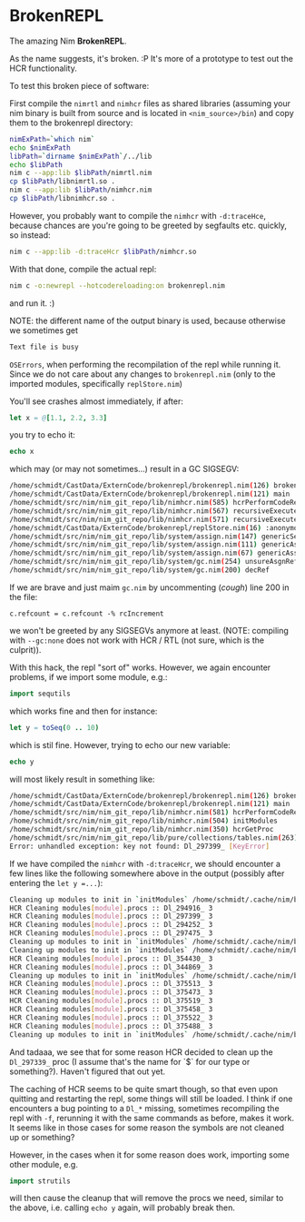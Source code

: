 * BrokenREPL

The amazing Nim *BrokenREPL*.

As the name suggests, it's broken. :P It's more of a prototype to test
out the HCR functionality.

To test this broken piece of software:

First compile the =nimrtl= and =nimhcr= files as shared libraries
(assuming your nim binary is built from source and is located in
=<nim_source>/bin=) and copy them to the brokenrepl directory:
#+BEGIN_SRC sh
nimExPath=`which nim`
echo $nimExPath
libPath=`dirname $nimExPath`/../lib
echo $libPath
nim c --app:lib $libPath/nimrtl.nim
cp $libPath/libnimrtl.so .
nim c --app:lib $libPath/nimhcr.nim
cp $libPath/libnimhcr.so .
#+END_SRC

However, you probably want to compile the =nimhcr= with =-d:traceHce=,
because chances are you're going to be greeted by segfaults
etc. quickly, so instead:
#+BEGIN_SRC sh
nim c --app:lib -d:traceHcr $libPath/nimhcr.so
#+END_SRC

With that done, compile the actual repl:
#+BEGIN_SRC sh
nim c -o:newrepl --hotcodereloading:on brokenrepl.nim
#+END_SRC
and run it. :)

NOTE: the different name of the output binary is used, because
otherwise we sometimes get 
#+BEGIN_SRC sh
Text file is busy
#+END_SRC
=OSErrors=, when performing the recompilation of the repl while
running it. Since we do not care about any changes to =brokenrepl.nim=
(only to the imported modules, specifically =replStore.nim=)


You'll see crashes almost immediately, if after:
#+BEGIN_SRC nim
let x = @[1.1, 2.2, 3.3]
#+END_SRC
you try to echo it:
#+BEGIN_SRC nim
echo x
#+END_SRC
which may (or may not sometimes...) result in a GC SIGSEGV:
#+BEGIN_SRC sh
/home/schmidt/CastData/ExternCode/brokenrepl/brokenrepl.nim(126) brokenrepl
/home/schmidt/CastData/ExternCode/brokenrepl/brokenrepl.nim(121) main
/home/schmidt/src/nim/nim_git_repo/lib/nimhcr.nim(585) hcrPerformCodeReload
/home/schmidt/src/nim/nim_git_repo/lib/nimhcr.nim(567) recursiveExecuteHandlers
/home/schmidt/src/nim/nim_git_repo/lib/nimhcr.nim(571) recursiveExecuteHandlers
/home/schmidt/CastData/ExternCode/brokenrepl/replStore.nim(16) :anonymous
/home/schmidt/src/nim/nim_git_repo/lib/system/assign.nim(147) genericSeqAssign
/home/schmidt/src/nim/nim_git_repo/lib/system/assign.nim(111) genericAssign
/home/schmidt/src/nim/nim_git_repo/lib/system/assign.nim(67) genericAssignAux
/home/schmidt/src/nim/nim_git_repo/lib/system/gc.nim(254) unsureAsgnRef
/home/schmidt/src/nim/nim_git_repo/lib/system/gc.nim(200) decRef
#+END_SRC

If we are brave and just maim =gc.nim= by uncommenting (/cough/) line
200 in the file:
#+BEGIN_SRC 
c.refcount = c.refcount -% rcIncrement
#+END_SRC
we won't be greeted by any SIGSEGVs anymore at least. 
(NOTE: compiling with =--gc:none= does not work with HCR / RTL (not
sure, which is the culprit)).

With this hack, the repl "sort of" works. However, we again encounter
problems, if we import some module, e.g.:
#+BEGIN_SRC nim
import sequtils
#+END_SRC
which works fine and then for instance:
#+BEGIN_SRC nim
let y = toSeq(0 .. 10)
#+END_SRC
which is stil fine. However, trying to echo our new variable:
#+BEGIN_SRC nim 
echo y
#+END_SRC
will most likely result in something like:
#+BEGIN_SRC sh
/home/schmidt/CastData/ExternCode/brokenrepl/brokenrepl.nim(126) brokenrepl
/home/schmidt/CastData/ExternCode/brokenrepl/brokenrepl.nim(121) main
/home/schmidt/src/nim/nim_git_repo/lib/nimhcr.nim(581) hcrPerformCodeReload
/home/schmidt/src/nim/nim_git_repo/lib/nimhcr.nim(504) initModules
/home/schmidt/src/nim/nim_git_repo/lib/nimhcr.nim(350) hcrGetProc
/home/schmidt/src/nim/nim_git_repo/lib/pure/collections/tables.nim(263) []
Error: unhandled exception: key not found: Dl_297399_ [KeyError]
#+END_SRC

If we have compiled the =nimhcr= with =-d:traceHcr=, we should
encounter a few lines like the following somewhere above in the
output (possibly after entering the =let y =...=):
#+BEGIN_SRC sh
Cleaning up modules to init in `initModules` /home/schmidt/.cache/nim/brokenrepl_d/libstdlib_strutils.nim.c.so 
HCR Cleaning modules[module].procs :: Dl_294916_ 3                                                          
HCR Cleaning modules[module].procs :: Dl_297399_ 3                                                          
HCR Cleaning modules[module].procs :: Dl_294252_ 3                                                          
HCR Cleaning modules[module].procs :: Dl_297475_ 3                                                          
Cleaning up modules to init in `initModules` /home/schmidt/.cache/nim/brokenrepl_d/libreplStore.nim.c.so            
Cleaning up modules to init in `initModules` /home/schmidt/.cache/nim/brokenrepl_d/libstdlib_os.nim.c.so       
HCR Cleaning modules[module].procs :: Dl_354430_ 3                                                          
HCR Cleaning modules[module].procs :: Dl_344869_ 3                                                          
Cleaning up modules to init in `initModules` /home/schmidt/.cache/nim/brokenrepl_d/libstdlib_osproc.nim.c.so   
HCR Cleaning modules[module].procs :: Dl_375513_ 3                                                          
HCR Cleaning modules[module].procs :: Dl_375473_ 3                                                          
HCR Cleaning modules[module].procs :: Dl_375519_ 3                                                          
HCR Cleaning modules[module].procs :: Dl_375458_ 3                                                          
HCR Cleaning modules[module].procs :: Dl_375522_ 3                                                          
HCR Cleaning modules[module].procs :: Dl_375488_ 3                                                          
Cleaning up modules to init in `initModules` /home/schmidt/.cache/nim/brokenrepl_d/lib_7shell7shell.nim.c.so   
#+END_SRC

And tadaaa, we see that for some reason HCR decided to clean up the
=Dl_297339_= proc (I assume that's the name for `$` for our type or
something?). Haven't figured that out yet.

The caching of HCR seems to be quite smart though, so that even upon
quitting and restarting the repl, some things will still be loaded. I
think if one encounters a bug pointing to a =Dl_*= missing, sometimes
recompiling the repl with =-f=, rerunning it with the same commands as
before, makes it work. It seems like in those cases for some reason
the symbols are not cleaned up or something?

However, in the cases when it for some reason does work, importing
some other module, e.g.
#+BEGIN_SRC nim
import strutils
#+END_SRC
will then cause the cleanup that will remove the procs we need, similar
to the above, i.e. calling =echo y= again, will probably break then.

